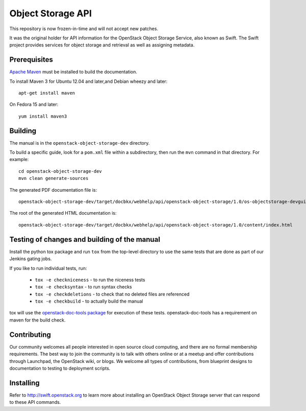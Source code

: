 Object Storage API
++++++++++++++++++

This repository is now frozen-in-time and will not accept new patches.

It was the original holder for API information for the OpenStack
Object Storage Service, also known as Swift. The Swift project
provides services for object storage and retrieval as well as
assigning metadata.

Prerequisites
=============
`Apache Maven <http://maven.apache.org/>`_ must be installed to build the
documentation.

To install Maven 3 for Ubuntu 12.04 and later,and Debian wheezy and later::

    apt-get install maven

On Fedora 15 and later::

    yum install maven3

Building
========

The manual is in the ``openstack-object-storage-dev`` directory.

To build a specific guide, look for a ``pom.xml`` file within a subdirectory,
then run the ``mvn`` command in that directory. For example::

    cd openstack-object-storage-dev
    mvn clean generate-sources

The generated PDF documentation file is::

    openstack-object-storage-dev/target/docbkx/webhelp/api/openstack-object-storage/1.0/os-objectstorage-devguide-1.0.pdf

The root of the generated HTML documentation is::

    openstack-object-storage-dev/target/docbkx/webhelp/api/openstack-object-storage/1.0/content/index.html

Testing of changes and building of the manual
=============================================

Install the python tox package and run ``tox`` from the top-level
directory to use the same tests that are done as part of our Jenkins
gating jobs.

If you like to run individual tests, run:

 * ``tox -e checkniceness`` - to run the niceness tests
 * ``tox -e checksyntax`` - to run syntax checks
 * ``tox -e checkdeletions`` - to check that no deleted files are referenced
 * ``tox -e checkbuild`` - to actually build the manual

tox will use the `openstack-doc-tools package
<https://github.com/openstack/openstack-doc-tools>`_ for execution of
these tests. openstack-doc-tools has a requirement on maven for the
build check.

Contributing
============

Our community welcomes all people interested in open source cloud
computing, and there are no formal membership requirements. The best
way to join the community is to talk with others online or at a meetup
and offer contributions through Launchpad, the OpenStack wiki, or
blogs. We welcome all types of contributions, from blueprint designs
to documentation to testing to deployment scripts.

Installing
==========

Refer to http://swift.openstack.org to learn more about installing an
OpenStack Object Storage server that can respond to these API
commands.
